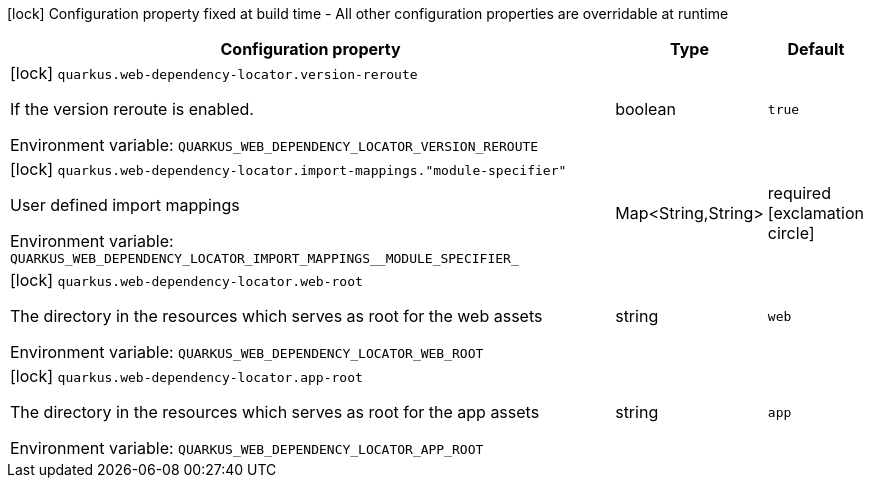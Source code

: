 :summaryTableId: quarkus-web-dependency-locator_quarkus-web-dependency-locator
[.configuration-legend]
icon:lock[title=Fixed at build time] Configuration property fixed at build time - All other configuration properties are overridable at runtime
[.configuration-reference.searchable, cols="80,.^10,.^10"]
|===

h|[.header-title]##Configuration property##
h|Type
h|Default

a|icon:lock[title=Fixed at build time] [[quarkus-web-dependency-locator_quarkus-web-dependency-locator-version-reroute]] [.property-path]##`quarkus.web-dependency-locator.version-reroute`##

[.description]
--
If the version reroute is enabled.


ifdef::add-copy-button-to-env-var[]
Environment variable: env_var_with_copy_button:+++QUARKUS_WEB_DEPENDENCY_LOCATOR_VERSION_REROUTE+++[]
endif::add-copy-button-to-env-var[]
ifndef::add-copy-button-to-env-var[]
Environment variable: `+++QUARKUS_WEB_DEPENDENCY_LOCATOR_VERSION_REROUTE+++`
endif::add-copy-button-to-env-var[]
--
|boolean
|`true`

a|icon:lock[title=Fixed at build time] [[quarkus-web-dependency-locator_quarkus-web-dependency-locator-import-mappings-module-specifier]] [.property-path]##`quarkus.web-dependency-locator.import-mappings."module-specifier"`##

[.description]
--
User defined import mappings


ifdef::add-copy-button-to-env-var[]
Environment variable: env_var_with_copy_button:+++QUARKUS_WEB_DEPENDENCY_LOCATOR_IMPORT_MAPPINGS__MODULE_SPECIFIER_+++[]
endif::add-copy-button-to-env-var[]
ifndef::add-copy-button-to-env-var[]
Environment variable: `+++QUARKUS_WEB_DEPENDENCY_LOCATOR_IMPORT_MAPPINGS__MODULE_SPECIFIER_+++`
endif::add-copy-button-to-env-var[]
--
|Map<String,String>
|required icon:exclamation-circle[title=Configuration property is required]

a|icon:lock[title=Fixed at build time] [[quarkus-web-dependency-locator_quarkus-web-dependency-locator-web-root]] [.property-path]##`quarkus.web-dependency-locator.web-root`##

[.description]
--
The directory in the resources which serves as root for the web assets


ifdef::add-copy-button-to-env-var[]
Environment variable: env_var_with_copy_button:+++QUARKUS_WEB_DEPENDENCY_LOCATOR_WEB_ROOT+++[]
endif::add-copy-button-to-env-var[]
ifndef::add-copy-button-to-env-var[]
Environment variable: `+++QUARKUS_WEB_DEPENDENCY_LOCATOR_WEB_ROOT+++`
endif::add-copy-button-to-env-var[]
--
|string
|`web`

a|icon:lock[title=Fixed at build time] [[quarkus-web-dependency-locator_quarkus-web-dependency-locator-app-root]] [.property-path]##`quarkus.web-dependency-locator.app-root`##

[.description]
--
The directory in the resources which serves as root for the app assets


ifdef::add-copy-button-to-env-var[]
Environment variable: env_var_with_copy_button:+++QUARKUS_WEB_DEPENDENCY_LOCATOR_APP_ROOT+++[]
endif::add-copy-button-to-env-var[]
ifndef::add-copy-button-to-env-var[]
Environment variable: `+++QUARKUS_WEB_DEPENDENCY_LOCATOR_APP_ROOT+++`
endif::add-copy-button-to-env-var[]
--
|string
|`app`

|===


:!summaryTableId: